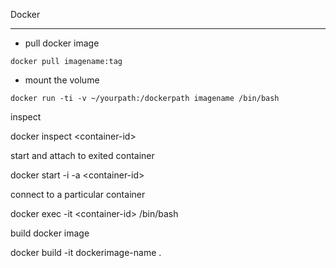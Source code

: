 Docker
----------

- pull docker image
#+BEGIN_SRC dockerimage
docker pull imagename:tag
#+END_SRC

- mount the volume
#+BEGIN_SRC mountvolume
docker run -ti -v ~/yourpath:/dockerpath imagename /bin/bash
#+END_SRC

***** inspect
docker inspect <container-id>

***** start and attach to exited container
docker start -i -a <container-id>

***** connect to a particular container
docker exec -it <container-id> /bin/bash

**** build docker image
docker build -it dockerimage-name .
